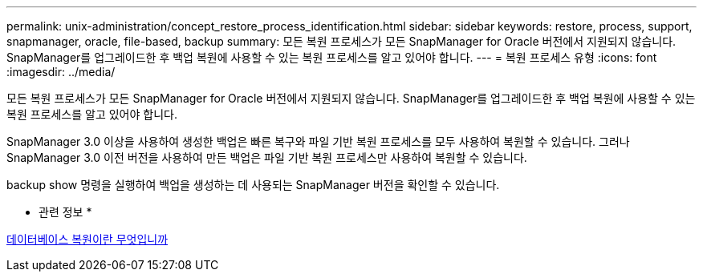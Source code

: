 ---
permalink: unix-administration/concept_restore_process_identification.html 
sidebar: sidebar 
keywords: restore, process, support, snapmanager, oracle, file-based, backup 
summary: 모든 복원 프로세스가 모든 SnapManager for Oracle 버전에서 지원되지 않습니다. SnapManager를 업그레이드한 후 백업 복원에 사용할 수 있는 복원 프로세스를 알고 있어야 합니다. 
---
= 복원 프로세스 유형
:icons: font
:imagesdir: ../media/


[role="lead"]
모든 복원 프로세스가 모든 SnapManager for Oracle 버전에서 지원되지 않습니다. SnapManager를 업그레이드한 후 백업 복원에 사용할 수 있는 복원 프로세스를 알고 있어야 합니다.

SnapManager 3.0 이상을 사용하여 생성한 백업은 빠른 복구와 파일 기반 복원 프로세스를 모두 사용하여 복원할 수 있습니다. 그러나 SnapManager 3.0 이전 버전을 사용하여 만든 백업은 파일 기반 복원 프로세스만 사용하여 복원할 수 있습니다.

backup show 명령을 실행하여 백업을 생성하는 데 사용되는 SnapManager 버전을 확인할 수 있습니다.

* 관련 정보 *

xref:concept_what_database_restore_is.adoc[데이터베이스 복원이란 무엇입니까]
